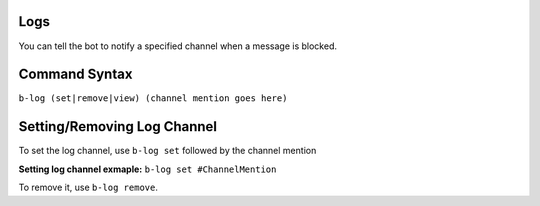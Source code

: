 ####
Logs
####
You can tell the bot to notify a specified channel when a message is blocked.

##############
Command Syntax
##############
``b-log (set|remove|view) (channel mention goes here)``

############################
Setting/Removing Log Channel
############################
To set the log channel, use ``b-log set`` followed by the channel mention

**Setting log channel exmaple:** ``b-log set #ChannelMention``

To remove it, use ``b-log remove``.